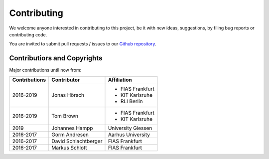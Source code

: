 ..
  SPDX-FileCopyrightText: 2016-2019 The Atlite Authors

  SPDX-License-Identifier: CC-BY-4.0


############
Contributing
############

We welcome anyone interested in contributing to this project,
be it with new ideas, suggestions, by filing bug reports or
contributing code.

You are invited to submit pull requests / issues to our 
`Github repository <https://github.com/pypsa/atlite>`_.

Contributiors and Copyrights
============================

Major contributions until now from:

+--------------------+----------------------+----------------------+
| Contributions      | Contributor          | Affiliation          |
+====================+======================+======================+
| 2016-2019          | Jonas Hörsch         | * FIAS Frankfurt     |
|                    |                      | * KIT Karlsruhe      |
|                    |                      | * RLI Berlin         |
+--------------------+----------------------+----------------------+
| 2016-2019          | Tom Brown            | * FIAS Frankfurt     |
|                    |                      | * KIT Karlsruhe      |
+--------------------+----------------------+----------------------+
| 2019               | Johannes Hampp       | University Giessen   |
+--------------------+----------------------+----------------------+
| 2016-2017          | Gorm Andresen        | Aarhus University    |
+--------------------+----------------------+----------------------+
| 2016-2017          | David Schlachtberger | FIAS Frankfurt       |
+--------------------+----------------------+----------------------+
| 2016-2017          | Markus Schlott       | FIAS Frankfurt       |
+--------------------+----------------------+----------------------+